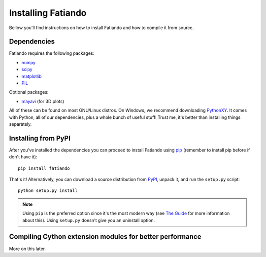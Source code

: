 .. _install:

Installing Fatiando
===================

Bellow you'll find instructions on
how to install Fatiando and
how to compile it from source.

Dependencies
------------

Fatiando requires the following packages:

* `numpy <http://numpy.scipy.org/>`_
* `scipy <http://scipy.org/>`_
* `matplotlib <http://matplotlib.sourceforge.net/>`_
* `PIL <http://www.pythonware.com/products/pil/>`_

Optional packages:

* `mayavi <http://code.enthought.com/projects/mayavi/>`_ (for 3D plots)

All of these can be found on most GNU/Linux distros. On Windows, we recommend
downloading PythonXY_. It comes with Python, all of our dependencies, plus a
whole bunch of useful stuff! Trust me, it's better than installing things
separately.

.. _PythonXY: http://code.google.com/p/pythonxy/

Installing from PyPI
--------------------

After you've installed the dependencies you can proceed to install Fatiando
using pip_ (remember to install pip before if don't have it)::

    pip install fatiando

That's it! Alternatively, you can download a source distribution from PyPI_,
unpack it, and run the ``setup.py`` script::

    python setup.py install


.. note:: Using ``pip`` is the preferred option since it's the most modern way
    (see `The Guide`_ for more information about this).
    Using ``setup.py`` doesn't give you an uninstall option.
    
.. _pip: http://www.pip-installer.org
.. _PyPI: http://pypi.python.org/pypi/fatiando
.. _The Guide: http://guide.python-distribute.org/index.html

Compiling Cython extension modules for better performance
---------------------------------------------------------

More on this later.
